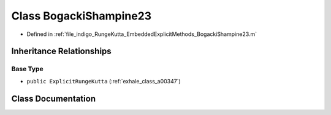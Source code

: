 .. _exhale_class_a00211:

Class BogackiShampine23
=======================

- Defined in :ref:`file_indigo_RungeKutta_EmbeddedExplicitMethods_BogackiShampine23.m`


Inheritance Relationships
-------------------------

Base Type
*********

- ``public ExplicitRungeKutta`` (:ref:`exhale_class_a00347`)


Class Documentation
-------------------


.. doxygenclass:: BogackiShampine23
   :project: doc_matlab
   :members:
   :protected-members:
   :undoc-members:
